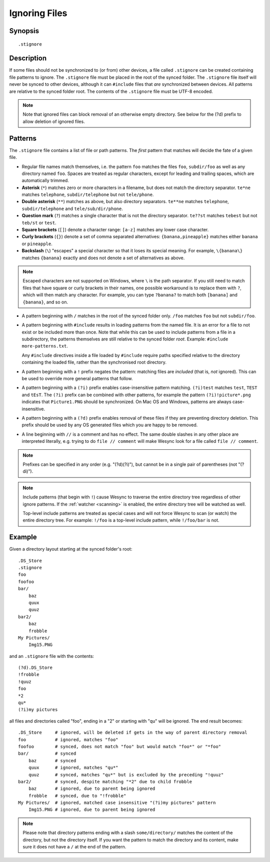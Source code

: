 .. role:: strike

.. _ignoring-files:

Ignoring Files
==============

Synopsis
--------

::

    .stignore

Description
-----------

If some files should not be synchronized to (or from) other devices, a file called
``.stignore`` can be created containing file patterns to ignore. The
``.stignore`` file must be placed in the root of the synced folder. The
``.stignore`` file itself will never be synced to other devices, although it can
``#include`` files that *are* synchronized between devices. All patterns are
relative to the synced folder root.
The contents of the ``.stignore`` file must be UTF-8 encoded.

.. note::

    Note that ignored files can block removal of an otherwise empty directory.
    See below for the (?d) prefix to allow deletion of ignored files.

Patterns
--------

The ``.stignore`` file contains a list of file or path patterns. The
*first* pattern that matches will decide the fate of a given file.

-  Regular file names match themselves, i.e. the pattern ``foo`` matches
   the files ``foo``, ``subdir/foo`` as well as any directory named
   ``foo``. Spaces are treated as regular characters, except for leading
   and trailing spaces, which are automatically trimmed.

-  **Asterisk** (``*``) matches zero or more characters in a filename, but does not
   match the directory separator. ``te*ne`` matches ``telephone``,
   ``subdir/telephone`` but not ``tele/phone``.

-  **Double asterisk** (``**``) matches as above, but also directory separators.
   ``te**ne`` matches ``telephone``, ``subdir/telephone`` and
   ``tele/sub/dir/phone``.

-  **Question mark** (``?``) matches a single character that is not the directory
   separator. ``te??st`` matches ``tebest`` but not ``teb/st`` or
   ``test``.

-  **Square brackets** (``[]``) denote a character range: ``[a-z]`` matches
   any lower case character.

-  **Curly brackets** (``{}``) denote a set of comma separated alternatives:
   ``{banana,pineapple}`` matches either ``banana`` or ``pineapple``.

-  **Backslash** (``\``) "escapes" a special character so that it loses its
   special meaning. For example, ``\{banana\}`` matches ``{banana}`` exactly
   and does not denote a set of alternatives as above.

.. note::

   Escaped characters are not supported on Windows, where ``\`` is the
   path separator. If you still need to match files that have square or
   curly brackets in their names, one possible workaround is to replace
   them with ``?``, which will then match any character. For example,
   you can type ``?banana?`` to match both ``[banana]`` and
   ``{banana}``, and so on.

-  A pattern beginning with ``/`` matches in the root of the synced folder only.
   ``/foo`` matches ``foo`` but not ``subdir/foo``.

-  A pattern beginning with ``#include`` results in loading patterns
   from the named file. It is an error for a file to not exist or be
   included more than once. Note that while this can be used to include
   patterns from a file in a subdirectory, the patterns themselves are
   still relative to the synced folder *root*. Example:
   ``#include more-patterns.txt``.

   Any ``#include`` directives inside a file loaded by ``#include`` require paths specified relative 
   to the directory containing the loaded file, rather than the synchronised root directory.

-  A pattern beginning with a ``!`` prefix negates the pattern: matching files
   are *included* (that is, *not* ignored). This can be used to override
   more general patterns that follow.

-  A pattern beginning with a ``(?i)`` prefix enables case-insensitive pattern
   matching. ``(?i)test`` matches ``test``, ``TEST`` and ``tEsT``. The
   ``(?i)`` prefix can be combined with other patterns, for example the
   pattern ``(?i)!picture*.png`` indicates that ``Picture1.PNG`` should
   be synchronized. On Mac OS and Windows, patterns are always case-insensitive.

-  A pattern beginning with a ``(?d)`` prefix enables removal of these files if
   they are preventing directory deletion. This prefix should be used by any OS
   generated files which you are happy to be removed.

-  A line beginning with ``//`` is a comment and has no effect. The same double 
   slashes in any other place are interpreted literally, e.g. trying to do
   ``file // comment`` will make Wesync look for a file called ``file // comment``.

.. note::

   Prefixes can be specified in any order (e.g. "(?d)(?i)"), but cannot be in a
   single pair of parentheses (not ":strike:`(?di)`").

.. note::

   Include patterns (that begin with ``!``) cause Wesync to traverse 
   the entire directory tree regardless of other ignore patterns. 
   If the :ref:`watcher <scanning>` is enabled, the entire directory 
   tree will be watched as well.

   Top-level include patterns are treated as special cases and will not force Wesync to
   scan (or watch) the entire directory tree. For example: ``!/foo`` is a top-level include
   pattern, while ``!/foo/bar`` is not.

Example
-------

Given a directory layout starting at the synced folder's root::

    .DS_Store
    .stignore
    foo
    foofoo
    bar/
        baz
        quux
        quuz
    bar2/
        baz
        frobble
    My Pictures/
        Img15.PNG

and an ``.stignore`` file with the contents::

    (?d).DS_Store
    !frobble
    !quuz
    foo
    *2
    qu*
    (?i)my pictures

all files and directories called "foo", ending in a "2" or starting with
"qu" will be ignored. The end result becomes::

    .DS_Store     # ignored, will be deleted if gets in the way of parent directory removal
    foo           # ignored, matches "foo"
    foofoo        # synced, does not match "foo" but would match "foo*" or "*foo"
    bar/          # synced
        baz       # synced
        quux      # ignored, matches "qu*"
        quuz      # synced, matches "qu*" but is excluded by the preceding "!quuz"
    bar2/         # synced, despite matching "*2" due to child frobble
        baz       # ignored, due to parent being ignored
        frobble   # synced, due to "!frobble"
    My Pictures/  # ignored, matched case insensitive "(?i)my pictures" pattern
        Img15.PNG # ignored, due to parent being ignored

.. note::
  Please note that directory patterns ending with a slash
  ``some/directory/`` matches the content of the directory, but not the
  directory itself. If you want the pattern to match the directory and its
  content, make sure it does not have a ``/`` at the end of the pattern.

.. versionadded:: 1.19.0

   Default patterns can be configured which will take effect when automatically
   accepting a folder from a remote device.  The GUI suggests same the patterns
   when adding a folder manually.  In either case, the ``.stignore`` file is
   created with these defaults if none is present yet.
